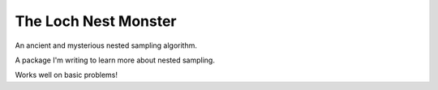 The Loch Nest Monster
=====================

An ancient and mysterious nested sampling algorithm.

A package I'm writing to learn more about nested sampling.

Works well on basic problems!
